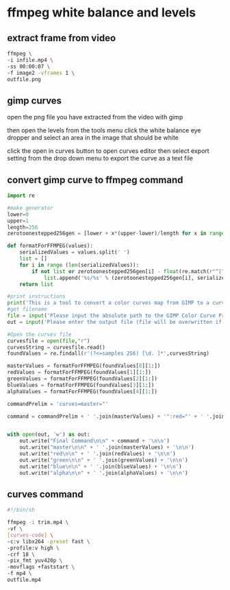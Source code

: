 #+STARTUP: content
#+OPTIONS: num:nil author:nil

* ffmpeg white balance and levels

** extract frame from video

#+BEGIN_SRC sh
ffmpeg \
-i infile.mp4 \
-ss 00:00:07 \
-f image2 -vframes 1 \
outfile.png
#+END_SRC

** gimp curves

open the png file you have extracted from the video with gimp

then open the levels from the tools menu
click the white balance eye dropper and select an area in the image that should be white

click the open in curves button to open curves editor
then select export setting from the drop down menu to export the curve as a text file

** convert gimp curve to ffmpeg command

#+BEGIN_SRC python
import re

#make generator
lower=0
upper=1
length=256
zerotoonestepped256gen = [lower + x*(upper-lower)/length for x in range(length)]

def formatForFFMPEG(values):
    serializedValues = values.split(' ')
    list = []
    for i in range (len(serializedValues)):
        if not list or zerotoonestepped256gen[i] - float(re.match(r"^[^////]*",list[-1]).group(0)) > 0.01:
            list.append('%s/%s' % (zerotoonestepped256gen[i], serializedValues[i]))
    return list

#print instructions
print('This is a tool to convert a color curves map from GIMP to a curves filter that can be inserted into the -complex_filter. Note that you still need to append the input and output streams onto either side of the command.')
#get filename
file = input('Please input the absolute path to the GIMP Color Curve Preset File: ')
out = input('Please enter the output file (file will be overwritten if it exists): ')

#Open the curves file
curvesfile = open(file,"r")
curvesString = curvesfile.read()
foundValues = re.findall(r'(?<=samples 256) [\d. ]*',curvesString)

masterValues = formatForFFMPEG(foundValues[0][1:])
redValues = formatForFFMPEG(foundValues[1][1:])
greenValues = formatForFFMPEG(foundValues[2][1:])
blueValues = formatForFFMPEG(foundValues[3][1:])
alphaValues = formatForFFMPEG(foundValues[4][1:])

commandPrelim = 'curves=master="'

command = commandPrelim + ' '.join(masterValues) + '":red="' + ' '.join(redValues) +'":green="' + ' '.join(greenValues) + '":blue="' + ' '.join(blueValues) + '"'


with open(out, 'w') as out:
    out.write("Final Command\n\n" + command + '\n\n')
    out.write("master\n\n" + ' '.join(masterValues) + '\n\n')
    out.write("red\n\n" + ' '.join(redValues) + '\n\n')
    out.write("green\n\n" + ' '.join(greenValues) + '\n\n')
    out.write("blue\n\n" + ' '.join(blueValues) + '\n\n')
    out.write("alpha\n\n" + ' '.join(alphaValues) + '\n\n')

#+END_SRC

** curves command 

#+BEGIN_SRC sh
#!/bin/sh

ffmpeg -i trim.mp4 \
-vf \
[curves-code] \
-c:v libx264 -preset fast \
-profile:v high \
-crf 18 \
-pix_fmt yuv420p \
-movflags +faststart \
-f mp4 \
outfile.mp4
#+END_SRC

